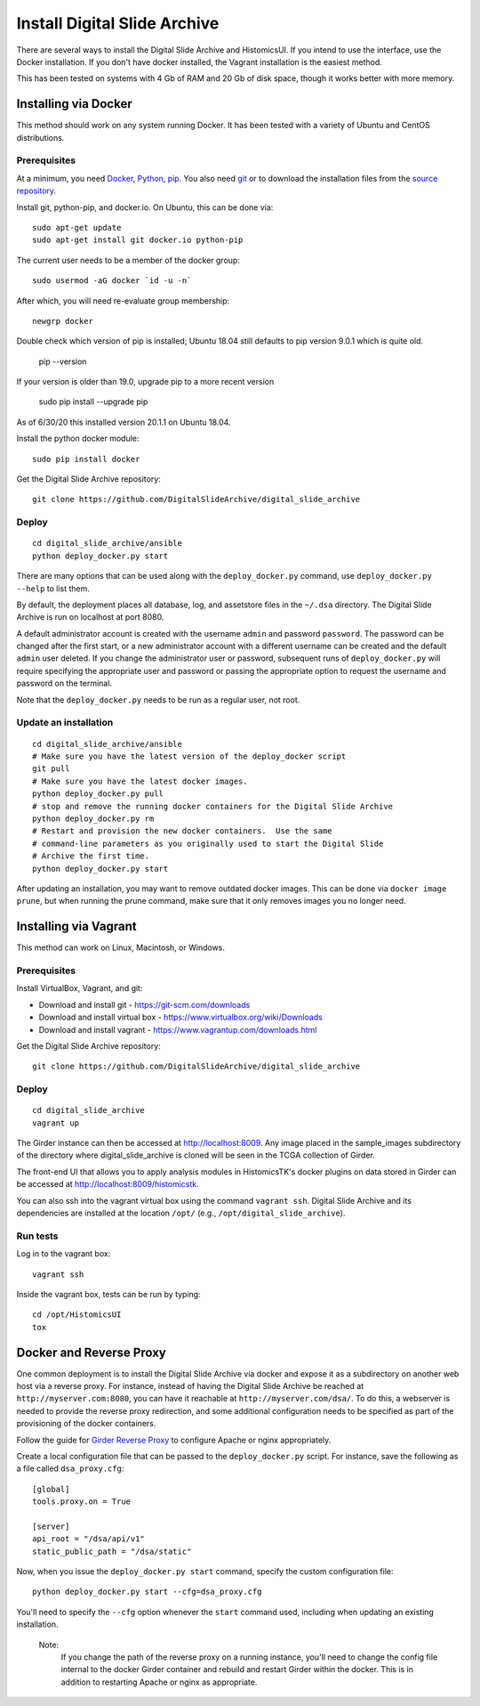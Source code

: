 =============================
Install Digital Slide Archive
=============================

There are several ways to install the Digital Slide Archive and HistomicsUI.  If you intend to use the interface, use the Docker installation.  If you don't have docker installed, the Vagrant installation is the easiest method. 

This has been tested on systems with 4 Gb of RAM and 20 Gb of disk space, though it works better with more memory.

Installing via Docker
---------------------

This method should work on any system running Docker.  It has been tested with a variety of Ubuntu and CentOS distributions.

Prerequisites
#############

At a minimum, you need `Docker <https://docs.docker.com/install/>`_, `Python <https://www.python.org/downloads/>`_, `pip <https://pip.pypa.io/en/stable/installing/>`_.  You also need `git <https://git-scm.com/downloads>`_ or to download the installation files from the `source repository <https://github.com/DigitalSlideArchive/digital_slide_archive/tree/master/ansible>`_.

Install git, python-pip, and docker.io.  On Ubuntu, this can be done via::

    sudo apt-get update
    sudo apt-get install git docker.io python-pip

The current user needs to be a member of the docker group::

    sudo usermod -aG docker `id -u -n`

After which, you will need re-evaluate group membership::

    newgrp docker

Double check which version of pip is installed; Ubuntu 18.04 still defaults to pip version 9.0.1 which is quite old.

   pip --version
   
If your version is older than 19.0, upgrade pip to a more recent version

   sudo pip install --upgrade pip

As of 6/30/20 this installed version 20.1.1 on Ubuntu 18.04.


Install the python docker module::

    sudo pip install docker

Get the Digital Slide Archive repository::

    git clone https://github.com/DigitalSlideArchive/digital_slide_archive

Deploy
######

::

    cd digital_slide_archive/ansible
    python deploy_docker.py start

There are many options that can be used along with the ``deploy_docker.py`` command, use ``deploy_docker.py --help`` to list them.

By default, the deployment places all database, log, and assetstore files in the ``~/.dsa`` directory.  The Digital Slide Archive is run on localhost at port 8080.

A default administrator account is created with the username ``admin`` and password ``password``.  The password can be changed after the first start, or a new administrator account with a different username can be created and the default ``admin`` user deleted.  If you change the administrator user or password, subsequent runs of ``deploy_docker.py`` will require specifying the appropriate user and password or passing the appropriate option to request the username and password on the terminal.

Note that the ``deploy_docker.py`` needs to be run as a regular user, not root.

Update an installation
######################

::

    cd digital_slide_archive/ansible
    # Make sure you have the latest version of the deploy_docker script
    git pull
    # Make sure you have the latest docker images.
    python deploy_docker.py pull
    # stop and remove the running docker containers for the Digital Slide Archive
    python deploy_docker.py rm
    # Restart and provision the new docker containers.  Use the same
    # command-line parameters as you originally used to start the Digital Slide
    # Archive the first time.
    python deploy_docker.py start
    
After updating an installation, you may want to remove outdated docker images.  This can be done via ``docker image prune``, but when running the prune command, make sure that it only removes images you no longer need.

Installing via Vagrant
----------------------

This method can work on Linux, Macintosh, or Windows.

Prerequisites
#############

Install VirtualBox, Vagrant, and git:

- Download and install git - https://git-scm.com/downloads
- Download and install virtual box - https://www.virtualbox.org/wiki/Downloads
- Download and install vagrant - https://www.vagrantup.com/downloads.html

Get the Digital Slide Archive repository::

    git clone https://github.com/DigitalSlideArchive/digital_slide_archive

Deploy
######

::

    cd digital_slide_archive
    vagrant up

The Girder instance can then be accessed at http://localhost:8009. Any image
placed in the sample_images subdirectory of the directory where 
digital_slide_archive is cloned will be seen in the TCGA collection of Girder.

The front-end UI that allows you to apply analysis modules in HistomicsTK's
docker plugins on data stored in Girder can be accessed at
http://localhost:8009/histomicstk.

You can also ssh into the vagrant virtual box using the command ``vagrant ssh``.
Digital Slide Archive and its dependencies are installed at the location
``/opt/`` (e.g., ``/opt/digital_slide_archive``).

Run tests
#########

Log in to the vagrant box::

    vagrant ssh

Inside the vagrant box, tests can be run by typing::

    cd /opt/HistomicsUI
    tox

Docker and Reverse Proxy
------------------------

One common deployment is to install the Digital Slide Archive via docker and expose it as a subdirectory on another web host via a reverse proxy.  For instance, instead of having the Digital Slide Archive be reached at ``http://myserver.com:8080``, you can have it reachable at ``http://myserver.com/dsa/``.  To do this, a webserver is needed to provide the reverse proxy redirection, and some additional configuration needs to be specified as part of the provisioning of the docker containers.

Follow the guide for `Girder Reverse Proxy <https://girder.readthedocs.io/en/latest/deploy.html#reverse-proxy>`_ to configure Apache or nginx appropriately.

Create a local configuration file that can be passed to the ``deploy_docker.py`` script.  For instance, save the following as a file called ``dsa_proxy.cfg``::

    [global]
    tools.proxy.on = True

    [server]
    api_root = "/dsa/api/v1"
    static_public_path = "/dsa/static"

Now, when you issue the ``deploy_docker.py start`` command, specify the custom configuration file::

    python deploy_docker.py start --cfg=dsa_proxy.cfg

You'll need to specify the ``--cfg`` option whenever the ``start`` command used, including when updating an existing installation.

    Note:
        If you change the path of the reverse proxy on a running instance, you'll need to change the config file internal to the docker Girder container and rebuild and restart Girder within the docker.  This is in addition to restarting Apache or nginx as appropriate.
